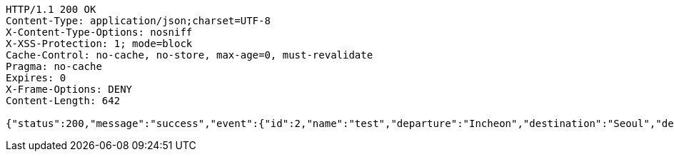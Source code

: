 [source,http,options="nowrap"]
----
HTTP/1.1 200 OK
Content-Type: application/json;charset=UTF-8
X-Content-Type-Options: nosniff
X-XSS-Protection: 1; mode=block
Cache-Control: no-cache, no-store, max-age=0, must-revalidate
Pragma: no-cache
Expires: 0
X-Frame-Options: DENY
Content-Length: 642

{"status":200,"message":"success","event":{"id":2,"name":"test","departure":"Incheon","destination":"Seoul","departureTime":"2021-10-12T08:00:01","arrivalTime":"2021-10-12T08:45:01","price":5000,"totalNum":4,"nowNum":1,"host":{"id":1},"participants":[{"id":1}],"links":[{"rel":"self","href":"http://localhost:8080/event/2"},{"rel":"query-event-id","href":"http://localhost:8080/event"},{"rel":"query-events-name","href":"http://localhost:8080/event/name"},{"rel":"create-event","href":"http://localhost:8080/event"},{"rel":"update-event","href":"http://localhost:8080/event/2"},{"rel":"delete-event","href":"http://localhost:8080/event/2"}]}}
----